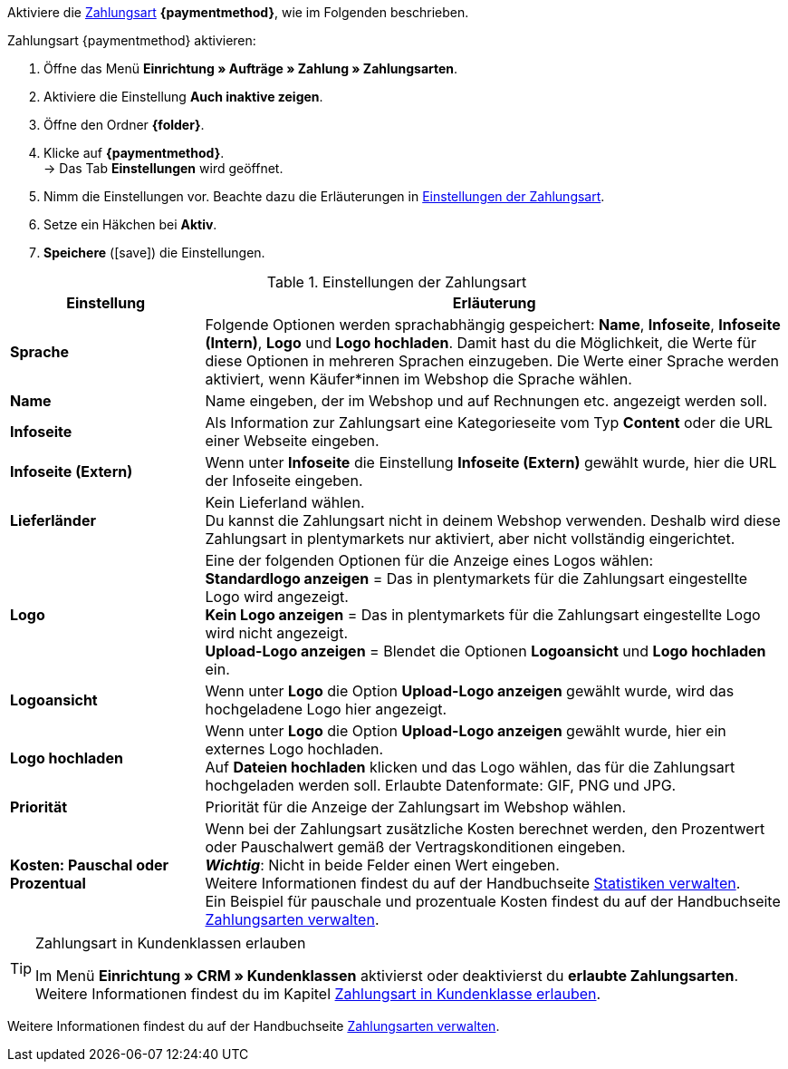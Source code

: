 
Aktiviere die <<payment/zahlungsarten-verwalten#, Zahlungsart>> *{paymentmethod}*, wie im Folgenden beschrieben.

[.instruction]
Zahlungsart {paymentmethod} aktivieren:

. Öffne das Menü *Einrichtung » Aufträge » Zahlung » Zahlungsarten*.
. Aktiviere die Einstellung *Auch inaktive zeigen*.
. Öffne den Ordner *{folder}*.
. Klicke auf *{paymentmethod}*. +
→ Das Tab *Einstellungen* wird geöffnet.
. Nimm die Einstellungen vor. Beachte dazu die Erläuterungen in <<#tabelle-zahlungsart-aktivieren>>.
. Setze ein Häkchen bei *Aktiv*.
. *Speichere* (icon:save[role="green"]) die Einstellungen.

[[tabelle-zahlungsart-aktivieren]]
.Einstellungen der Zahlungsart
[cols="1,3"]
|====
| Einstellung | Erläuterung

| *Sprache*
| Folgende Optionen werden sprachabhängig gespeichert: *Name*, *Infoseite*, *Infoseite (Intern)*, *Logo* und *Logo hochladen*. Damit hast du die Möglichkeit, die Werte für diese Optionen in mehreren Sprachen einzugeben. Die Werte einer Sprache werden aktiviert, wenn Käufer*innen im Webshop die Sprache wählen.

| *Name*
| Name eingeben, der im Webshop und auf Rechnungen etc. angezeigt werden soll.

| *Infoseite*
| Als Information zur Zahlungsart eine Kategorieseite vom Typ *Content* oder die URL einer Webseite eingeben.

| *Infoseite (Extern)*
| Wenn unter *Infoseite* die Einstellung *Infoseite (Extern)* gewählt wurde, hier die URL der Infoseite eingeben.

| *Lieferländer*
| Kein Lieferland wählen. +
Du kannst die Zahlungsart nicht in deinem Webshop verwenden. Deshalb wird diese Zahlungsart in plentymarkets nur aktiviert, aber nicht vollständig eingerichtet.

| *Logo*
| Eine der folgenden Optionen für die Anzeige eines Logos wählen: +
*Standardlogo anzeigen* = Das in plentymarkets für die Zahlungsart eingestellte Logo wird angezeigt. +
*Kein Logo anzeigen* = Das in plentymarkets für die Zahlungsart eingestellte Logo wird nicht angezeigt. +
*Upload-Logo anzeigen* = Blendet die Optionen *Logoansicht* und *Logo hochladen* ein.

| *Logoansicht*
| Wenn unter *Logo* die Option *Upload-Logo anzeigen* gewählt wurde, wird das hochgeladene Logo hier angezeigt.

| *Logo hochladen*
| Wenn unter *Logo* die Option *Upload-Logo anzeigen* gewählt wurde, hier ein externes Logo hochladen. +
Auf *Dateien hochladen* klicken und das Logo wählen, das für die Zahlungsart hochgeladen werden soll. Erlaubte Datenformate: GIF, PNG und JPG.

| *Priorität*
| Priorität für die Anzeige der Zahlungsart im Webshop wählen.

| *Kosten: Pauschal oder Prozentual*
| Wenn bei der Zahlungsart zusätzliche Kosten berechnet werden, den Prozentwert oder Pauschalwert gemäß der Vertragskonditionen eingeben. +
*_Wichtig_*: Nicht in beide Felder einen Wert eingeben. +
Weitere Informationen findest du auf der Handbuchseite <<business-entscheidungen/business-intelligence/statistiken#, Statistiken verwalten>>. +
Ein Beispiel für pauschale und prozentuale Kosten findest du auf der Handbuchseite <<payment/zahlungsarten-verwalten#20, Zahlungsarten verwalten>>.
|====

[TIP]
.Zahlungsart in Kundenklassen erlauben
====
Im Menü *Einrichtung » CRM » Kundenklassen* aktivierst oder deaktivierst du *erlaubte Zahlungsarten*. +
Weitere Informationen findest du im Kapitel <<payment/zahlungsarten-verwalten#30, Zahlungsart in Kundenklasse erlauben>>.
====

Weitere Informationen findest du auf der Handbuchseite <<payment/zahlungsarten-verwalten#, Zahlungsarten verwalten>>.

////
:paymentmethod: xxxx
:folder: International/DE
////
